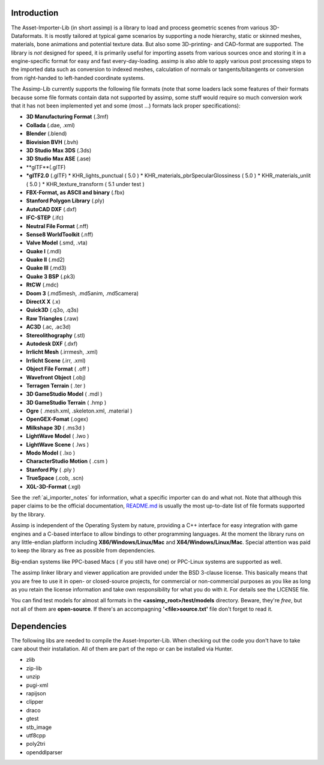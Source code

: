 .. image:: https://assimp.org/images/splash.png

.. _ai_introduction:

Introduction
------------

The Asset-Importer-Lib (in short assimp) is a library to load and process geometric scenes from various 3D-Dataformats. It 
is mostly tailored at typical game scenarios by supporting a node hierarchy, static or skinned meshes, materials, bone animations 
and potential texture data. But also some 3D-printing- and CAD-format are supported.
The library is *not* designed for speed, it is primarily useful for importing assets from various 
sources once and storing it in a engine-specific format for easy and fast every-day-loading. assimp is also able to apply 
various post processing steps to the imported data such as conversion to indexed meshes, calculation of normals or 
tangents/bitangents or conversion from right-handed to left-handed coordinate systems.

The Assimp-Lib currently supports the following file formats (note that some loaders lack some features of their formats because
some file formats contain data not supported by assimp, some stuff would require so much conversion work
that it has not been implemented yet and some (most ...) formats lack proper specifications):

* **3D Manufacturing Format** (.3mf)
* **Collada** (.dae, .xml)
* **Blender** (.blend)
* **Biovision BVH** (.bvh) 
* **3D Studio Max 3DS** (.3ds)
* **3D Studio Max ASE** (.ase)
* **glTF**(.glTF)
* ***glTF2.0** (.glTF)
  * KHR_lights_punctual ( 5.0 )
  * KHR_materials_pbrSpecularGlossiness ( 5.0 )
  * KHR_materials_unlit ( 5.0 )
  * KHR_texture_transform ( 5.1 under test )
* **FBX-Format, as ASCII and binary** (.fbx)
* **Stanford Polygon Library** (.ply)
* **AutoCAD DXF** (.dxf)
* **IFC-STEP** (.ifc)
* **Neutral File Format** (.nff)
* **Sense8 WorldToolkit** (.nff)
* **Valve Model** (.smd, .vta)
* **Quake I** (.mdl)
* **Quake II** (.md2)
* **Quake III** (.md3)
* **Quake 3 BSP** (.pk3)
* **RtCW** (.mdc)
* **Doom 3** (.md5mesh, .md5anim, .md5camera)
* **DirectX X** (.x)
* **Quick3D** (.q3o, .q3s)
* **Raw Triangles** (.raw)
* **AC3D** (.ac, .ac3d)
* **Stereolithography** (.stl)
* **Autodesk DXF** (.dxf)
* **Irrlicht Mesh** (.irrmesh, .xml)
* **Irrlicht Scene** (.irr, .xml)
* **Object File Format** ( .off )
* **Wavefront Object** (.obj) 
* **Terragen Terrain** ( .ter )
* **3D GameStudio Model** ( .mdl )
* **3D GameStudio Terrain** ( .hmp )
* **Ogre** ( .mesh.xml, .skeleton.xml, .material )
* **OpenGEX-Fomat** (.ogex)
* **Milkshape 3D** ( .ms3d )
* **LightWave Model** ( .lwo )
* **LightWave Scene** ( .lws )
* **Modo Model** ( .lxo )
* **CharacterStudio Motion** ( .csm )
* **Stanford Ply** ( .ply )
* **TrueSpace** (.cob, .scn)
* **XGL-3D-Format** (.xgl)

See the :ref:`ai_importer_notes` for information, what a specific importer can do and what not.
Note that although this paper claims to be the official documentation,
`README.md <https://github.com/assimp/assimp/blob/master/Readme.md>`_
is usually the most up-to-date list of file formats supported by the library.

Assimp is independent of the Operating System by nature, providing a C++ interface for easy integration
with game engines and a C-based interface to allow bindings to other programming languages. At the moment the library 
runs on any little-endian platform including **X86/Windows/Linux/Mac** and **X64/Windows/Linux/Mac**. Special attention
was paid to keep the library as free as possible from dependencies.

Big-endian systems like PPC-based Macs ( if you still have one) or PPC-Linux systems are supported as well.

The assimp linker library and viewer application are provided under the BSD 3-clause license. This basically means
that you are free to use it in open- or closed-source projects, for commercial or non-commercial purposes as you like
as long as you retain the license information and take own responsibility for what you do with it. For details see
the LICENSE file.

You can find test models for almost all formats in the **<assimp_root>/test/models** directory. Beware, they're *free*,
but not all of them are **open-source**. If there's an accompagning **'<file>\source.txt'** file don't forget to read it.

Dependencies
------------
The following libs are needed to compile the Asset-Importer-Lib. When checking out the code you don't have to take care 
about their installation. All of them are part of the repo or can be installed via Hunter.

* zlib
* zip-lib
* unzip
* pugi-xml
* rapijson
* clipper
* draco
* gtest
* stb_image
* utf8cpp
* poly2tri
* openddlparser

